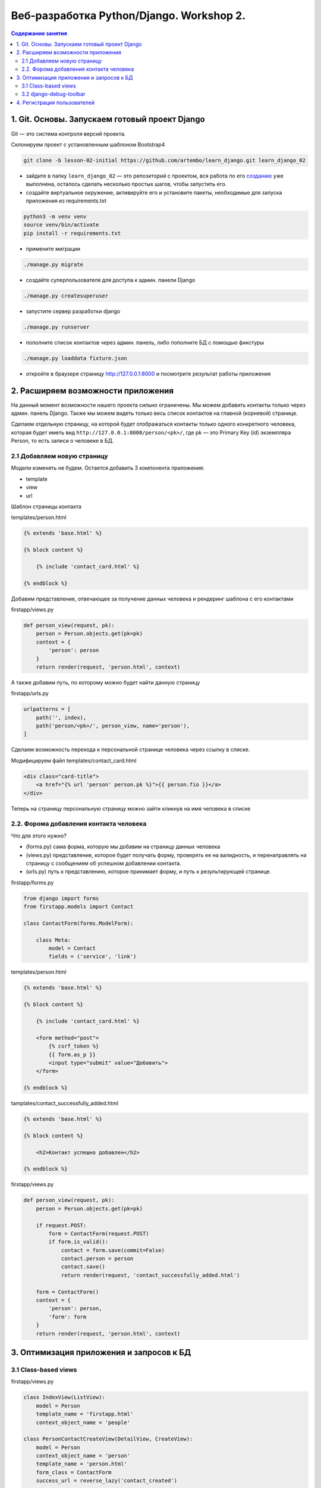 Веб-разработка Python/Djangо. Workshop 2.
=========================================

.. contents:: Содержание занятия
    :depth: 2

1. Git. Основы. Запускаем готовый проект Django
-----------------------------------------------

Git — это система контроля версий проекта.

Склонируем проект с установленным шаблоном Bootstrap4

.. code:: bash

   git clone -b lesson-02-initial https://github.com/artembo/learn_django.git learn_django_02

-  зайдите в папку ``learn_django_02`` — это репозиторий с проектом, вся
   работа по его
   `созданию <https://github.com/artembo/learn_django/blob/master/book/lessons/lesson-01.rst>`__
   уже выполнена, осталось сделать несколько простых шагов, чтобы
   запустить его.

-  создайте виртуальное окружение, активируйте его и установите пакеты,
   необходимые для запуска приложения из requirements.txt

.. code:: bash

   python3 -m venv venv
   source venv/bin/activate
   pip install -r requirements.txt

-  примените миграции

.. code:: bash

   ./manage.py migrate

-  создайте суперпользователя для доступа к админ. панели Django

.. code:: bash

   ./manage.py createsuperuser

-  запустите сервер разработки django

.. code:: bash

   ./manage.py runserver

-  пополните список контактов через админ. панель, либо пополните БД с
   помощью фикстуры

.. code:: bash

   ./manage.py loaddata fixture.json

-  откройте в браузере страницу http://127.0.0.1:8000 и посмотрите
   результат работы приложения


2. Расширяем возможности приложения
-----------------------------------

На данный момент возможности нашего проекта сильно ограничены. Мы можем
добавить контакты только через админ. панель Django. Также мы можем видеть
только весь список контактов на главной (корневой) странице.

Сделаем отдельную страницу, на которой будет отображаться контакты только
одного конкретного человека, которая будет иметь вид
``http://127.0.0.1:8000/person/<pk>/``, где pk — это Primary Key (id) экземпляра
Person, то есть записи о человеке в БД.

2.1 Добавляем новую страницу
~~~~~~~~~~~~~~~~~~~~~~~~~~~~

Модели изменять не будем. Остается добавить 3 компонента приложения:

- template
- view
- url

Шаблон страницы контакта

templates/person.html

.. code:: html

    {% extends 'base.html' %}

    {% block content %}

        {% include 'contact_card.html' %}

    {% endblock %}

Добавим представление, отвечающее за получение данных человека и рендеринг
шаблона с его контактами

firstapp/views.py

.. code:: python

    def person_view(request, pk):
        person = Person.objects.get(pk=pk)
        context = {
            'person': person
        }
        return render(request, 'person.html', context)

А также добавим путь, по которому можно будет найти данную страницу

firstapp/urls.py

.. code:: python

    urlpatterns = [
        path('', index),
        path('person/<pk>/', person_view, name='person'),
    ]

Сделаем возможность перехода к персональной странице человека через
ссылку в списке.

Модифицируем файл templates/contact_card.html

.. code:: html

    <div class="card-title">
        <a href="{% url 'person' person.pk %}">{{ person.fio }}</a>
    </div>

Теперь на страницу персональную страницу можно зайти кликнув на имя
человека в списке

2.2. Форома добавления контакта человека
~~~~~~~~~~~~~~~~~~~~~~~~~~~~~~~~~~~~~~~~

Что для этого нужно?

- (forms.py) сама форма, которую мы добавим на страницу данных человека
- (views.py) представление, которое будет получать форму, проверять ее на валидность,
  и перенаправлять на страницу с сообщением об успешном добавлении контакта.
- (urls.py) путь к представлению, которое принимает форму, и путь к результирующей странице.

firstapp/forms.py

.. code:: python

    from django import forms
    from firstapp.models import Contact

    class ContactForm(forms.ModelForm):

        class Meta:
            model = Contact
            fields = ('service', 'link')

templates/person.html

.. code:: html

    {% extends 'base.html' %}

    {% block content %}

        {% include 'contact_card.html' %}

        <form method="post">
            {% csrf_token %}
            {{ form.as_p }}
            <input type="submit" value="Добавить">
        </form>

    {% endblock %}

tamplates/contact_successfully_added.html

.. code:: html

    {% extends 'base.html' %}

    {% block content %}

        <h2>Контакт успешно добавлен</h2>

    {% endblock %}

firstapp/views.py

.. code:: python

    def person_view(request, pk):
        person = Person.objects.get(pk=pk)

        if request.POST:
            form = ContactForm(request.POST)
            if form.is_valid():
                contact = form.save(commit=False)
                contact.person = person
                contact.save()
                return render(request, 'contact_successfully_added.html')

        form = ContactForm()
        context = {
            'person': person,
            'form': form
        }
        return render(request, 'person.html', context)

3. Оптимизация приложения и запросов к БД
-----------------------------------------

3.1 Class-based views
~~~~~~~~~~~~~~~~~~~~~

firstapp/views.py

.. code::

    class IndexView(ListView):
        model = Person
        template_name = 'firstapp.html'
        context_object_name = 'people'

    class PersonContactCreateView(DetailView, CreateView):
        model = Person
        context_object_name = 'person'
        template_name = 'person.html'
        form_class = ContactForm
        success_url = reverse_lazy('contact_created')

        def get_initial(self):
            return {'person': self.kwargs.get('pk')}

    class ContactCreatedView(TemplateView):
        template_name = 'contact_successfully_added.html'

firstapp/urls.py

.. code:: python

    from django.urls import path

    from firstapp.views import index, person_view, ContactCreatedView, PersonContactCreateView, IndexView

    urlpatterns = [
        path('', IndexView.as_view(), name='index'),
        # path('person/<pk>/', person_view, name='person'),
        path('person/<pk>/', PersonContactCreateView.as_view(), name='person'),
        path('person/contact/created/', ContactCreatedView.as_view(), name='contact_created'),
    ]


3.2 django-debug-toolbar
~~~~~~~~~~~~~~~~~~~~~~~~

.. code:: bash

   pip install django-debug-toolbar

learn_django/settings.py

.. code:: python

    INSTALLED_APPS = [
        'django.contrib.admin',
        'django.contrib.auth',
        'django.contrib.contenttypes',
        'django.contrib.sessions',
        'django.contrib.messages',
        'django.contrib.staticfiles',
        'firstapp',
        'debug_toolbar',
    ]

    MIDDLEWARE = [
        'debug_toolbar.middleware.DebugToolbarMiddleware',
        'django.middleware.security.SecurityMiddleware',
        'django.contrib.sessions.middleware.SessionMiddleware',
        'django.middleware.common.CommonMiddleware',
        'django.middleware.csrf.CsrfViewMiddleware',
        'django.contrib.auth.middleware.AuthenticationMiddleware',
        'django.contrib.messages.middleware.MessageMiddleware',
        'django.middleware.clickjacking.XFrameOptionsMiddleware',
    ]

    INTERNAL_IPS = [
        '127.0.0.1',
    ]

learn_django/urls.py

.. code:: python

    from django.conf import settings
    from django.conf.urls.static import static
    from django.contrib import admin
    from django.urls import path, include, re_path

    urlpatterns = [
        path('admin/', admin.site.urls),
        path('', include('firstapp.urls'))
    ]

    if settings.DEBUG:
        urlpatterns += static(settings.STATIC_URL, document_root=settings.STATIC_ROOT)
        import debug_toolbar
        urlpatterns = [
            path('__debug__/', include(debug_toolbar.urls)),
        ] + urlpatterns


Оптимизируем модель и шаблон:

.. code:: python

    class Person(models.Model):
        fio = models.CharField('ФИО', max_length=100)
        birthday = models.DateField('День рождения')
        gender = models.BooleanField('Пол', default=True)

        def get_contacts(self):  # <- новый метод модели
            return self.contacts.all()

        def __str__(self):
            gender = '(М)' if self.gender else '(Ж)'
            return '{} {}'.format(self.fio, gender)

.. code:: html

    <div class="col-md-4">
      <div class="card mb-4 shadow-sm">
        <div class="card-body">
          <div class="card-title">
              <a href="{% url 'person' person.pk %}">{{ person.fio }}</a>
          </div>
          <p class="card-text">Пол: {% if person.gender %}мужской{% else %}женский{% endif %}</p>
          <p class="card-text">Дата рождения: {{ person.birthday }}</p>
          <ul>
            {% for contact in person.get_contacts %}  # <- вызываем метод модели вместо обращения к бд
                <li><strong>{{ contact.service }}: </strong><span>{{ contact.link }}</span></li>
            {% empty %}
                <li>{{ person.fio }} контактов не имеет</li>
            {% endfor %}
          </ul>
        </div>
      </div>
    </div>

firstapp/views.py

.. code:: python

    class IndexView(ListView):
        queryset = Person.objects.prefetch_related('contacts')  # <- оптимизированный запрос
        template_name = 'firstapp.html'
        context_object_name = 'people'

4. Регистрация пользователей
----------------------------

4.1 Установка django-registration-redux

.. code:: bash

    pip install django-registration-redux

learn_django/urls.py

.. code:: python

    ...
    from django.urls import path, include, re_path

    urlpatterns = [
        path('admin/', admin.site.urls),
        re_path(r'^accounts/', include('registration.backends.default.urls')),
        path('', include('firstapp.urls'))
    ]
    ...

.. code:: bash

    ./manage.py migrate
